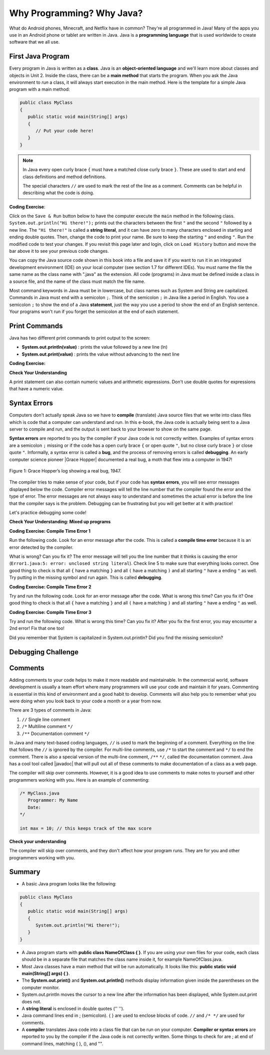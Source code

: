 .. qnum::
   :prefix: 1-2-
   :start: 1


.. |CodingEx| image:: ../../_static/codingExercise.png
    :width: 30px
    :align: middle
    :alt: coding exercise
    
.. |Exercise| image:: ../../_static/exercise.png
    :width: 35
    :align: middle
    :alt: exercise
    
.. |Groupwork| image:: ../../_static/groupwork.png
    :width: 35
    :align: middle
    :alt: groupwork
   

.. |Java JDK| raw:: html

   <a href="https://www.oracle.com/technetwork/java/javase/downloads/index.html" target="_blank">Java JDK</a>

.. |javadoc| raw:: html

   <a href="https://www.tutorialspoint.com/java/java_documentation.htm" target="_blank">javadoc</a>

.. |String class| raw:: html

   <a href="http://docs.oracle.com/javase/7/docs/api/java/lang/String.html" target="_blank">String class</a>

    
Why Programming? Why Java?
============================

..	index::
	single: Java
	single: javac
	single: compile
	single: programming language
	pair: programming; language
	pair: Java; source file
	pair: Java; class file

What do Android phones, Minecraft, and Netflix have in common? 
They're all programmed in Java! Many of the apps you use in an Android phone 
or tablet are written in Java. 
Java is a **programming language** that is used worldwide to 
create software that we all use.
    
First Java Program
-------------------

..	index::
	single: class
	single: keyword
	pair: class; field
	pair: class; constructor
	pair: class; method
	pair: class; main method
	
Every program in Java is written as a **class**. Java is an **object-oriented language** and 
we'll learn more about classes and objects in Unit 2. Inside the class, 
there can be a **main method** that starts the program. When you ask the 
Java environment to *run* a class, it will always start execution in the main method. 
Here is the template for a simple Java program with a main method:

.. code-block:: java 

   public class MyClass
   {
      public static void main(String[] args)
      {
         // Put your code here!
      }
   }
   
.. note::

   In Java every open curly brace ``{`` must have a matched close curly brace ``}``.  
   These are used to start and end class definitions and method definitions.  

   The special characters ``//`` are used to mark the rest of the line as a comment.
   Comments can be helpful in describing what the code is doing.


|CodingEx| **Coding Exercise**: 

Click on the ``Save & Run`` button below to have the 
computer execute the ``main`` method in the following class. 
``System.out.println("Hi there!");`` prints out the characters between the first ``"`` and the 
second ``"`` followed by a new line.  
The ``"Hi there!"`` is called a **string literal**, and it can have zero to many characters 
enclosed in starting and ending double quotes. 
Then, 
change the code  to print your name.  
Be sure to keep the starting ``"`` and ending ``"``.  
Run the modified code to test your changes. If you revisit this page later and login, 
click on ``Load History`` button and move the bar above it to see your previous code changes.
 
.. activecode:: code1_2_1
   :language: java
   :autograde: unittest    

   Run this code to see the output below it. 
   Then change the code to print your name, for example "Hi Pat!", and run again. 
   If you mess up the code, hit the "Load History" button and use the slider to go back to a previous version.
   ~~~~    
   public class HelloExample
   {
      public static void main(String[] args)
      {
         System.out.println("Hi there!");
      }
   }
     
   ====
   // should pass if/when they run code
   import static org.junit.Assert.*;
   import org.junit.*;;
   import java.io.*;

   public class RunestoneTests extends CodeTestHelper
   {
        @Test
        public void testMain() throws IOException
        {
            String output = getMethodOutput("main");
            String expect = "Hi there!";
            boolean passed = getResults(expect, output, "Expected output from main", true);
            assertTrue(passed);
        }
   }



You can copy the Java source code shown in this book into a file and save 
it if you want to run it in an integrated development environment (IDE) 
on your local computer (see section 1.7 for different IDEs).  
You must name the file the same name as the class name with ".java" as the extension.  
All code (programs) in Java must be defined inside a class in a source file, 
and the name of the class must match the file name. 


.. activecode:: code1_2_2
   :language: java
   :autograde: unittest    

   Run this code to see the output below it. 
   Then change the code to add two more lines to the poem: "Java is interesting," followed by "And so are you!".
   ~~~~    
   public class PoemExample
   {
      public static void main(String[] args)
      {
         System.out.println("Roses are red,");
         System.out.println("Violets are blue,");
      }
   }
     
   ====
   // should pass if/when they run code
   import static org.junit.Assert.*;
   import org.junit.*;;
   import java.io.*;

   public class RunestoneTests extends CodeTestHelper
   {
        @Test
        public void testMain() throws IOException
        {
            String output = getMethodOutput("main");
            String expect = "Roses are red,\nViolets are blue,\nJava is interesting,\nAnd so are you!";
            boolean passed = getResults(expect, output, "Expected output from main");
            assertTrue(passed);
        }
   }


Most command keywords in Java must be in lowercase, 
but class names such as System and String are capitalized. 
Commands in Java must end with a semicolon ``;``. Think of the semicolon ``;``
in Java like a period in English. You use a semicolon ``;`` to show the 
end of a Java **statement**, just the way you use a period to show the end 
of an English sentence.   Your programs won't run if you forget the semicolon at the 
end of each statement.


Print Commands
-------------------

..	index::
	single: String
	single: String literal

Java has two different print commands to print output to the screen:

- **System.out.println(value)** : prints the value followed by a new line (ln) 
- **System.out.print(value)** : prints the value without advancing to the next line



|CodingEx| **Coding Exercise:**

.. activecode:: code1_2_3
   :language: java
   :autograde: unittest 

   Run this code to see the output below it. 
   How would you change it to print the ! on the same line as Hi there 
   keeping all 3 print statements?
   ~~~~    
   public class HelloExample2
   {
      public static void main(String[] args)
      {
         System.out.print("Hi ");
         System.out.println("there");
         System.out.print("!");
      }
   }
        
   ====
   // should pass if/when they run code
   import static org.junit.Assert.*;
   import org.junit.*;;
   import java.io.*;

   public class RunestoneTests extends CodeTestHelper
   {
        @Test
        public void testMain() throws IOException
        {
            String output = getMethodOutput("main");
            String expect = "Hi there!";
            boolean passed = getResults(expect, output, "Expected output from main");
            assertTrue(passed);
        }
        @Test
        public void testLineCount() throws IOException
        {
            String output = getMethodOutput("main");
            String expect = "1 output line";
            String actual = "  output line";

            if (output.length() > 0) {
               actual = output.split("\n").length + actual;
            } else {
               actual = output.length() + actual;
           }
           boolean passed = getResults(expect, actual, "Checking lines of output");
           assertTrue(passed);
        }
   }


|Exercise| **Check Your Understanding**


.. mchoice:: q1_2_1
    :practice: T
    
    Consider the following code segment.

    .. code-block:: java

       System.out.print("Java is ");
       System.out.println("fun ");
       System.out.print("and cool!");

    What is printed as a result of executing the code segment?       
    
    - .. raw:: html
    
         <pre>Java is fun and cool!</pre>

      - Notice the println in line 2.

    - .. raw:: html
    
         <pre>
         Java isfun 
         and cool!
         </pre>

      - Notice the space after is in the first line. 
      
    - .. raw:: html
      
         <pre>Java is
         fun 
         and cool!  </pre>

      - Notice that the first line is a print, not println.
      
    - .. raw:: html
      
         <pre>Java is fun
         and cool!  </pre>
      
      + Correct! Pay attention to which lines are print or println.


   

A print statement can also contain numeric values and arithmetic expressions.  Don't use double quotes for 
expressions that have a numeric value.


.. activecode:: code1_2_4
   :language: java
   :autograde: unittest 

   Run this code to see the output below it. 
   Can you change the last print statement to print the sum of the values from 1 to 10?
   ~~~~    
   public class CalculationExample
   {
      public static void main(String[] args)
      {
         System.out.println(570 * 23);
         System.out.println(12.34 / 5);
         System.out.println(1 + 2 + 3 + 4 + 5 );
      }
   }
          
   ====
   // should pass if/when they run code
   import static org.junit.Assert.*;
   import org.junit.*;;
   import java.io.*;

   public class RunestoneTests extends CodeTestHelper
   {
        @Test
        public void testMain() throws IOException
        {
            String output = getMethodOutput("main");
            String expect = "13110\n2.468\n55\n";
            boolean passed = getResults(expect, output, "Expected output from main");
            assertTrue(passed);
        }
        
   }


.. activecode:: code1_2_5
   :language: java
   :autograde: unittest 

   Run this code to see the output below it.  The output is not correct.  
   The second System.out.println statement should print the value resulting from the computation, not a literal string for the computation. 
   Get rid of the double quotes in the second println statement and run the program.
   
   ~~~~    
   public class CalculationErrorPrint
   {
      public static void main(String[] args)
      {
         System.out.println("570 * 23 = ");
         System.out.println("570 * 23");
      }
   }
   ====
   // should pass if/when they run code
   import static org.junit.Assert.*;
   import org.junit.*;;
   import java.io.*;

   public class RunestoneTests extends CodeTestHelper
   {
        @Test
        public void testMain() throws IOException
        {
            String output = getMethodOutput("main");
            String expect = "570 * 23 = \n13110\n";
            boolean passed = getResults(expect, output, "Expected output from main");
            assertTrue(passed);
        }
        
   }


.. activecode:: code1_2_6
   :language: java
   :autograde: unittest 

   Assume you have some bills to pay.  The individual bill amounts are 89.50, 14.75, 45.12, and 92.50.  
   Add another print statement to sum and print the total bill amount on a separate line.  Don't just add the numbers in
   your head and print the result. You must write the code to add up the numbers and print the result.
   
   ~~~~    
   public class CalculateBillTotal
   {
      public static void main(String[] args)
      {
         System.out.println("Bill total:");
         
      }
   }
   ====
   // should pass if/when they run code
   import static org.junit.Assert.*;
   import org.junit.*;;
   import java.io.*;

   public class RunestoneTests extends CodeTestHelper
   {
        @Test
        public void testMain() throws IOException
        {
            String output = getMethodOutput("main");
            String expect = "Bill total:\n241.87\n";
            boolean passed = getResults(expect, output, "Expected output from main");
            assertTrue(passed);
        }

       @Test
       public void test2() throws IOException
       {
           String target1 = "System.out.println( 89.50 + 14.75 + 45.12 + 92.50";
           boolean passed1 = checkCodeContains("bill calculation", target1);
          
           assertTrue(passed1);
       }
        
   }



.. activecode:: code1_2_7
   :language: java
   :autograde: unittest 

   A bus starts out with no passengers.  Three people get on at the first stop.  
   Five people get on at the second stop.
   One person gets off and eight people get on at the third stop. 
   Three people get off at the fourth stop. How many people are left on the bus?
   Add another print statement to calculate and print the passengers remaining on the bus.

   ~~~~    
   public class PassengersOnBus
   {
      public static void main(String[] args)
      {
         System.out.print("Passengers remaining : ");
        
      }
   }
   ====
   // should pass if/when they run code
   import static org.junit.Assert.*;
   import org.junit.*;;
   import java.io.*;

   public class RunestoneTests extends CodeTestHelper
   {
        @Test
        public void testMain() throws IOException
        {
            String output = getMethodOutput("main");
            String expect = "Passengers remaining : 12\n";
            boolean passed = getResults(expect, output, "Expected output from main");
            assertTrue(passed);
        }

       @Test
       public void test2() throws IOException
       {
           String target1 = "3 + 5 - 1 + 8 -3";
           boolean passed1 = checkCodeContains("passenger calculation", target1);
          
           assertTrue(passed1);
       }
        
   }



Syntax Errors
---------------

Computers don't actually speak Java so we have to **compile** 
(translate) Java source files that we write into class files which is 
code that a computer can understand and run. In this e-book, the Java 
code is actually being sent to a Java server to compile and run, and the 
output is sent back to your browser to show on the same page. 

.. |Grace Hopper| raw:: html

   <a href="https://en.wikipedia.org/wiki/Grace_Hopper" target="_blank">Grace Hopper</a>
   
.. |Rubber duck debugging| raw:: html

   <a href="https://rubberduckdebugging.com/" target="_blank">Rubber duck debugging</a>
   
   
**Syntax errors** are reported to you by the compiler if your Java code is not correctly 
written. Examples of syntax errors are a semicolon ``;`` missing or if the code 
has a open curly brace ``{`` or open quote ``"``, but no close curly brace ``}`` or 
close quote ``"``. Informally, a syntax error is called a **bug**, and the process of 
removing errors is called **debugging**. An early computer science pioneer |Grace Hopper| 
documented a real bug, a moth that flew into a computer in 1947!

.. figure:: Figures/firstbug.jpg
    :width: 300px
    :figclass: align-center
    :alt: First Bug
    
    Figure 1: Grace Hopper’s log showing a real bug, 1947.


The compiler tries to make sense of your code, but if your code has **syntax errors**, 
you will see error messages displayed below the code. Compiler error messages will 
tell the line number that the compiler found the error and the type of error.  
The error messages are not always easy to understand and sometimes the actual 
error is before the line that the compiler says is the problem. 
Debugging can be frustrating but you will get better at it with practice! 

Let's practice debugging some code! 

|Exercise| **Check Your Understanding: Mixed up programs**


.. parsonsprob:: q1_2_2
   :numbered: left
   :adaptive:
   :noindent:

   The following has all the correct code to print out "Hi my friend!" when the code is run, 
   but the code is mixed up.  Drag the blocks from left to right and put them in the 
   correct order.  You can go back and look at the previous programs if you
   are having trouble understanding how to order the blocks.
   
   Click on the "Check" button to check your solution. 
   You will be told if any of the blocks are in the wrong order or if you need to 
   remove one or more blocks. 
   
   After three incorrect attempts you will be able to use 
   the "Help me" button to make the problem easier.
   -----
   public class HelloExample3
   {
   =====
      public static void main(String[] args)
      {
      =====
         System.out.println("Hi my friend!");
         =====
      }
      =====
   }
   
.. parsonsprob:: q1_2_3
   :numbered: left
   :adaptive:
   :noindent:

   The following has all the correct code to print out "Hi there!" when the code is run, 
   but the code is mixed up and contains some extra blocks with errors.  
   Drag the needed blocks from left to right and put them in the correct order, then check your solution.
   -----
   public class HelloExample4
   {
   =====
   public Class HelloExample4
   {                         #paired
   =====
      public static void main(String[] args)
      {
      =====
      public static void main()
      {                         #paired
      =====
         System.out.println("Hi there!");
         =====
         System.out.println("Hi there!") #paired
         =====
      }
      =====
   }
    

|CodingEx| **Coding Exercise: Compile Time Error 1**

Run the following code.  Look for an error message after the code.  This is called a **compile time error** because it is an error detected by the compiler.  

What is wrong?  Can you fix it?  The error message will tell you the line number that it thinks is 
causing the error (``Error1.java:5: error: unclosed string literal``).  Check line 5 to make sure that everything looks correct.  One good thing to check is that all ``{`` have a matching ``}`` and all ``(`` have a matching ``)`` and all starting ``"`` have a ending ``"`` as well. Try putting in the missing symbol and run again. This is called **debugging**.

.. activecode:: code1_2_8
   :language: java
   :autograde: unittest 
   :practice: T

   Fix the code below.
   ~~~~
   public class Error1
   {
      public static void main(String[] args)
      {
         System.out.println("Hi there!);
      }
   }
           
   ====
   import static org.junit.Assert.*;
   import org.junit.*;;
   import java.io.*;

   public class RunestoneTests extends CodeTestHelper
   {
        @Test
        public void testMain() throws IOException
        {
            String output = getMethodOutput("main");
            String expect = "Hi there!";
            boolean passed = getResults(expect, output, "Expected output from main");
            assertTrue(passed);
        }
   }


    
|CodingEx| **Coding Exercise: Compile Time Error 2**


Try and run the following code.  
Look for an error message after the code. What is wrong this time?  Can you fix it?  
One good thing to check is that all ``{`` have a matching ``}`` and all ``(`` have a matching ``)`` and all starting ``"`` have a ending ``"`` as well.

.. activecode:: code1_2_9
   :language: java
   :autograde: unittest 
   :practice: T

   Fix the code below.
   ~~~~
   public class Error2
   {
      public static void main(String[] args)
      {
         System.out.println("Hi there!";
      }
   }
           
   ====
   // should pass if/when they run code
   import static org.junit.Assert.*;
   import org.junit.*;;
   import java.io.*;

   public class RunestoneTests extends CodeTestHelper
   {
        @Test
        public void testMain() throws IOException
        {
            String output = getMethodOutput("main");
            String expect = "Hi there!";
            boolean passed = getResults(expect, output, "Expected output from main");
            assertTrue(passed);
        }
   }

    
    
|CodingEx| **Coding Exercise: Compile Time Error 3**

Try and run the following code.  
What is wrong this time?  Can you fix it?  After you fix the first error, you may 
encounter a 2nd error! Fix that one too! 

.. activecode:: code1_2_10
   :language: java
   :autograde: unittest 
   :practice: T

   Fix the code below.
   ~~~~    
   public class Error3
   {
      public static void main(String[] args)
      {
         system.out.println("Hi there!")
      }
   }
           
   ====
   // should pass if/when they run code
   // This doesn't really work because it filters out the \n
   import static org.junit.Assert.*;
   import org.junit.*;;
   import java.io.*;

   public class RunestoneTests extends CodeTestHelper
   {
        @Test
        public void testMain() throws IOException
        {
            String output = getMethodOutput("main");
            String expect = "Hi there!";
            boolean passed = getResults(expect, output, "Expected output from main");
            assertTrue(passed);
        }
   }


Did you remember that System is capitalized in System.out.println? Did you find the missing semicolon? 
   
   

|Groupwork| Debugging Challenge
-----------------------------------

.. activecode:: code1_2_11
   :language: java
   :autograde: unittest 
   :practice: T

   Debug the following code. 
   Can you find all the bugs and get the code to run? 
   ~~~~
   public class Challenge1
   {
      public static void main(String[] args)
      {
         System.out.print("Good morning! ")
         system.out.print("Good afternoon!);
         System.Print " And good evening!";
      }
   }
           
   ====
   // should pass if/when they run code
   import static org.junit.Assert.*;
   import org.junit.*;;
   import java.io.*;

   public class RunestoneTests extends CodeTestHelper
   {
        @Test
        public void testMain() throws IOException
        {
            String output = getMethodOutput("main");
            String expect = "Good morning! Good afternoon! And good evening";
            boolean passed = getResults(expect, output, "Expected output from main");
            assertTrue(passed);
        }
   }

Comments
--------

Adding comments to your code helps to make it more readable and maintainable. 
In the commercial world, software development is usually a team effort where many 
programmers will use your code and maintain it for years. Commenting is essential in this kind of 
environment and a good habit to develop. Comments will also help you to remember what you 
were doing when you look back to your code a month or a year from now.

There are 3 types of comments in Java:

1. ``//`` Single line comment
2. ``/*`` Multiline comment ``*/``
3. ``/**`` Documentation comment ``*/``

In Java and many text-based coding languages, ``//`` is used to mark the beginning of a comment. 
Everything on the line that
follows the ``//`` is ignored by the compiler. 
For multi-line comments, use ``/*`` to start the comment and ``*/`` to end the comment. 
There is also a special version of the multi-line comment, ``/**``  ``*/``, called the documentation comment. 
Java has a cool tool called |javadoc| that will pull out all of these 
comments to make documentation of a class as a web page.  

The compiler will skip over comments. However, it is a good idea to use comments 
to make notes to yourself and other programmers working with you. Here is an example of commenting:

.. code-block:: java 

    /* MyClass.java
       Programmer: My Name
       Date: 
    */   
    
    int max = 10; // this keeps track of the max score
    

|Exercise| **Check your understanding**

.. dragndrop:: q1_2_4
    :feedback: Review the section above.
    :match_1: single-line comment|||//
    :match_2: multi-line comment|||/* */
    :match_3: Java documentation comment|||/** */
    
    Drag the definition from the left and drop it on the correct symbols on the right.  Click the "Check Me" button to see if you are correct.
    
The compiler will skip over comments, and they don't affect how your program runs. 
They are for you and other programmers working with you.  


Summary
-------------------

- A basic Java program looks like the following:

.. code-block:: java 

   public class MyClass
   {
      public static void main(String[] args)
      {
         System.out.println("Hi there!");
      }
   }
   
   
- A Java program starts with **public class NameOfClass { }**. If you are using your own files for your code, each class should be in a separate file that matches the class name inside it, for example NameOfClass.java.

- Most Java classes have a main method that will be run automatically. It looks like this: **public static void main(String[] args) { }**.

- The **System.out.print()** and **System.out.println()** methods display information given inside the parentheses on the computer monitor. 

- System.out.println moves the cursor to a new line after the information has been displayed, while System.out.print does not.

- A **string literal** is enclosed in double quotes ('' '').

- Java command lines end in ; (semicolon). { } are used to enclose blocks of code. ``//`` and ``/* */`` are used for comments.

- A **compiler** translates Java code into a class file that can be run on your computer. **Compiler or syntax errors** are reported to you by the compiler if the Java code is not correctly written. Some things to check for are ; at end of command lines, matching { }, (), and "". 


